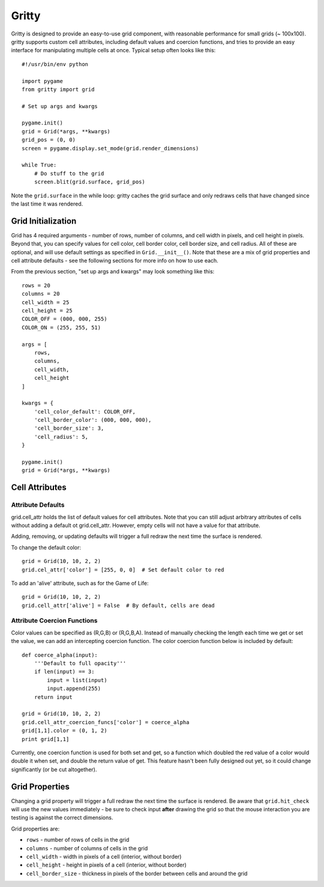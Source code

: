 ===================
Gritty
===================

Gritty is designed to provide an easy-to-use grid component, with
reasonable performance for small grids (~ 100x100).  gritty supports
custom cell attributes, including default values and coercion functions,
and tries to provide an easy interface for manipulating multiple cells at once.
Typical setup often looks like this::

    #!/usr/bin/env python

    import pygame
    from gritty import grid

    # Set up args and kwargs

    pygame.init()
    grid = Grid(*args, **kwargs)
    grid_pos = (0, 0)
    screen = pygame.display.set_mode(grid.render_dimensions)

    while True:
        # Do stuff to the grid
        screen.blit(grid.surface, grid_pos)


Note the ``grid.surface`` in the while loop: gritty caches the grid surface and only redraws cells that have changed since the last time it was rendered.


Grid Initialization
===================

Grid has 4 required arguments - number of rows, number of columns, and cell width in pixels, and cell height in pixels.  Beyond that, you can specify values for cell color, cell border color, cell border size, and cell radius.  All of these are optional, and will use default settings as specified in ``Grid.__init__()``.  Note that these are a mix of grid properties and cell attribute defaults - see the following sections for more info on how to use each.

From the previous section, "set up args and kwargs" may look something like this::

    rows = 20
    columns = 20
    cell_width = 25
    cell_height = 25
    COLOR_OFF = (000, 000, 255)
    COLOR_ON = (255, 255, 51)

    args = [
        rows,
        columns,
        cell_width,
        cell_height
    ]

    kwargs = {
        'cell_color_default': COLOR_OFF,
        'cell_border_color': (000, 000, 000),
        'cell_border_size': 3,
        'cell_radius': 5,
    }

    pygame.init()
    grid = Grid(*args, **kwargs)

Cell Attributes
===================

Attribute Defaults
----------------------------

grid.cell_attr holds the list of default values for cell attributes.
Note that you can still adjust arbitrary attributes of cells without adding a default ot grid.cell_attr.  However, empty cells will not have a value for that attribute.

Adding, removing, or updating defaults will trigger a full redraw the next time the surface is rendered.

To change the default color::

    grid = Grid(10, 10, 2, 2)
    grid.cel_attr['color'] = [255, 0, 0]  # Set default color to red

To add an 'alive' attribute, such as for the Game of Life::

    grid = Grid(10, 10, 2, 2)
    grid.cell_attr['alive'] = False  # By default, cells are dead


Attribute Coercion Functions
----------------------------

Color values can be specified as (R,G,B) or (R,G,B,A).  Instead of manually checking the length each time we get or set the value, we can add an intercepting coercion function.  The color coercion function below is included by default::

    def coerce_alpha(input):
        '''Default to full opacity'''
        if len(input) == 3:
            input = list(input)
            input.append(255)
        return input
    
    grid = Grid(10, 10, 2, 2)
    grid.cell_attr_coercion_funcs['color'] = coerce_alpha
    grid[1,1].color = (0, 1, 2)
    print grid[1,1]

Currently, one coercion function is used for both set and get, so a function which doubled the red value of a color would double it when set, and double the return value of get.  This feature hasn't been fully designed out yet, so it could change significantly (or be cut altogether).

Grid Properties
===================

Changing a grid property will trigger a full redraw the next time the surface is rendered.  Be aware that ``grid.hit_check`` will use the new values immediately - be sure to check input **after** drawing the grid so that the mouse interaction you are testing is against the correct dimensions.

Grid properties are:

* ``rows`` - number of rows of cells in the grid

* ``columns`` - number of columns of cells in the grid

* ``cell_width`` - width in pixels of a cell (interior, without border)

* ``cell_height`` - height in pixels of a cell (interior, without border)

* ``cell_border_size`` - thickness in pixels of the border between cells and around the grid


